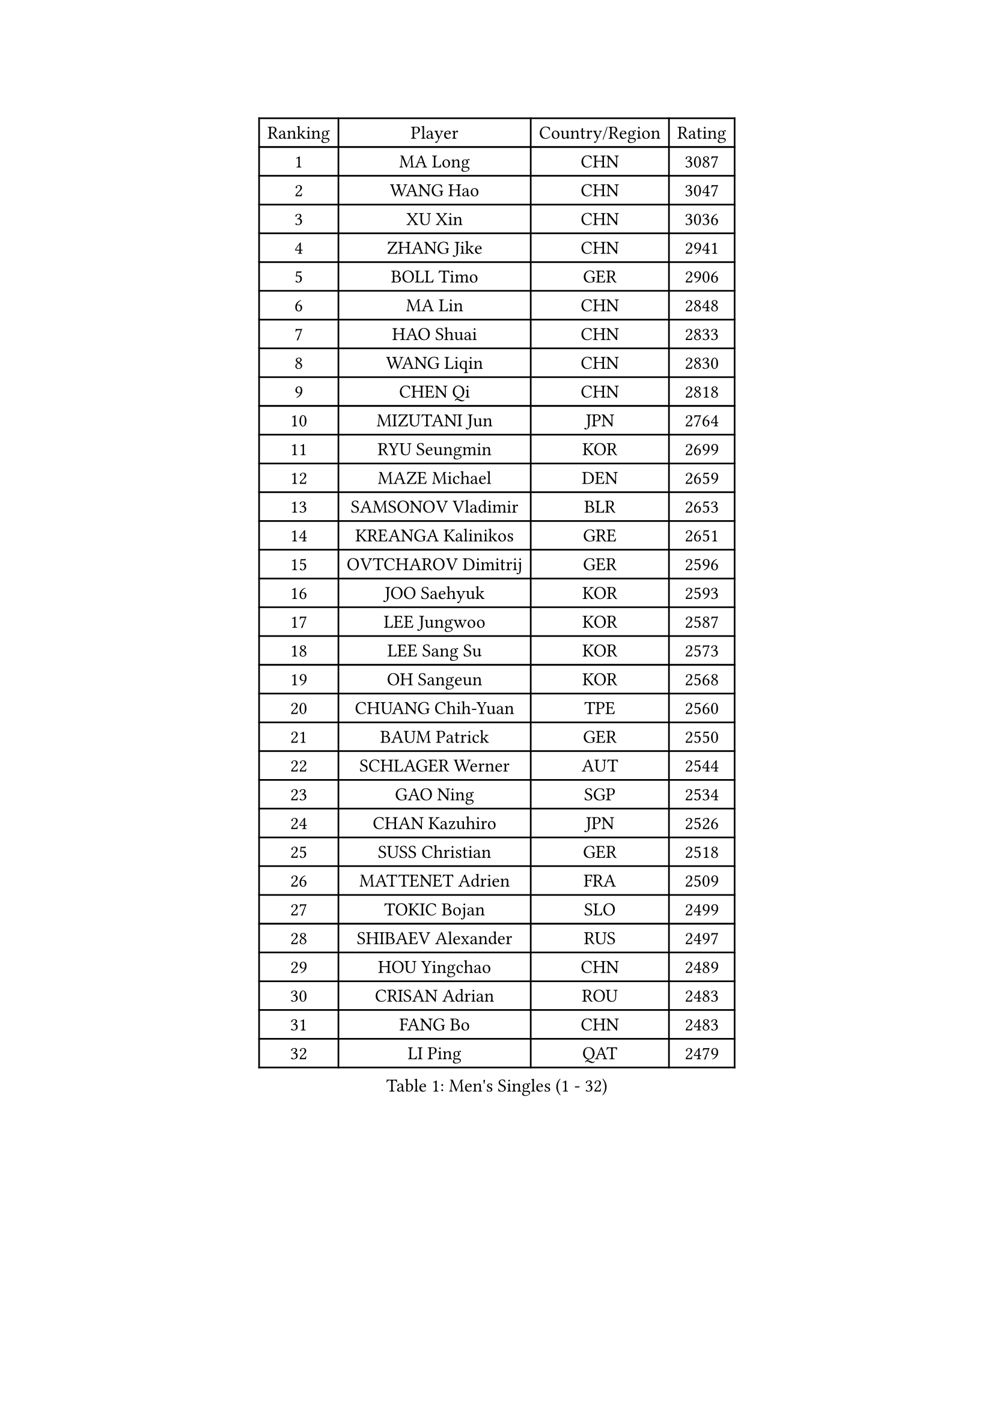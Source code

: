 
#set text(font: ("Courier New", "NSimSun"))
#figure(
  caption: "Men's Singles (1 - 32)",
    table(
      columns: 4,
      [Ranking], [Player], [Country/Region], [Rating],
      [1], [MA Long], [CHN], [3087],
      [2], [WANG Hao], [CHN], [3047],
      [3], [XU Xin], [CHN], [3036],
      [4], [ZHANG Jike], [CHN], [2941],
      [5], [BOLL Timo], [GER], [2906],
      [6], [MA Lin], [CHN], [2848],
      [7], [HAO Shuai], [CHN], [2833],
      [8], [WANG Liqin], [CHN], [2830],
      [9], [CHEN Qi], [CHN], [2818],
      [10], [MIZUTANI Jun], [JPN], [2764],
      [11], [RYU Seungmin], [KOR], [2699],
      [12], [MAZE Michael], [DEN], [2659],
      [13], [SAMSONOV Vladimir], [BLR], [2653],
      [14], [KREANGA Kalinikos], [GRE], [2651],
      [15], [OVTCHAROV Dimitrij], [GER], [2596],
      [16], [JOO Saehyuk], [KOR], [2593],
      [17], [LEE Jungwoo], [KOR], [2587],
      [18], [LEE Sang Su], [KOR], [2573],
      [19], [OH Sangeun], [KOR], [2568],
      [20], [CHUANG Chih-Yuan], [TPE], [2560],
      [21], [BAUM Patrick], [GER], [2550],
      [22], [SCHLAGER Werner], [AUT], [2544],
      [23], [GAO Ning], [SGP], [2534],
      [24], [CHAN Kazuhiro], [JPN], [2526],
      [25], [SUSS Christian], [GER], [2518],
      [26], [MATTENET Adrien], [FRA], [2509],
      [27], [TOKIC Bojan], [SLO], [2499],
      [28], [SHIBAEV Alexander], [RUS], [2497],
      [29], [HOU Yingchao], [CHN], [2489],
      [30], [CRISAN Adrian], [ROU], [2483],
      [31], [FANG Bo], [CHN], [2483],
      [32], [LI Ping], [QAT], [2479],
    )
  )#pagebreak()

#set text(font: ("Courier New", "NSimSun"))
#figure(
  caption: "Men's Singles (33 - 64)",
    table(
      columns: 4,
      [Ranking], [Player], [Country/Region], [Rating],
      [33], [APOLONIA Tiago], [POR], [2473],
      [34], [KISHIKAWA Seiya], [JPN], [2467],
      [35], [YAN An], [CHN], [2463],
      [36], [CHEN Weixing], [AUT], [2459],
      [37], [FREITAS Marcos], [POR], [2455],
      [38], [SAIVE Jean-Michel], [BEL], [2450],
      [39], [STEGER Bastian], [GER], [2444],
      [40], [YOSHIDA Kaii], [JPN], [2440],
      [41], [GIONIS Panagiotis], [GRE], [2437],
      [42], [LIN Ju], [DOM], [2433],
      [43], [KIM Junghoon], [KOR], [2424],
      [44], [JEONG Sangeun], [KOR], [2423],
      [45], [YANG Zi], [SGP], [2422],
      [46], [KUZMIN Fedor], [RUS], [2418],
      [47], [PERSSON Jorgen], [SWE], [2417],
      [48], [PROKOPCOV Dmitrij], [CZE], [2417],
      [49], [KO Lai Chak], [HKG], [2416],
      [50], [PRIMORAC Zoran], [CRO], [2416],
      [51], [CHTCHETININE Evgueni], [BLR], [2415],
      [52], [SVENSSON Robert], [SWE], [2407],
      [53], [JANG Song Man], [PRK], [2406],
      [54], [LI Hu], [SGP], [2404],
      [55], [JIANG Tianyi], [HKG], [2403],
      [56], [SIMONCIK Josef], [CZE], [2403],
      [57], [SMIRNOV Alexey], [RUS], [2402],
      [58], [JEOUNG Youngsik], [KOR], [2400],
      [59], [GARDOS Robert], [AUT], [2398],
      [60], [HABESOHN Daniel], [AUT], [2398],
      [61], [LI Ahmet], [TUR], [2393],
      [62], [UEDA Jin], [JPN], [2393],
      [63], [NIWA Koki], [JPN], [2392],
      [64], [KONECNY Tomas], [CZE], [2391],
    )
  )#pagebreak()

#set text(font: ("Courier New", "NSimSun"))
#figure(
  caption: "Men's Singles (65 - 96)",
    table(
      columns: 4,
      [Ranking], [Player], [Country/Region], [Rating],
      [65], [GERELL Par], [SWE], [2389],
      [66], [LIN Gaoyuan], [CHN], [2383],
      [67], [LI Ching], [HKG], [2383],
      [68], [YOON Jaeyoung], [KOR], [2383],
      [69], [ACHANTA Sharath Kamal], [IND], [2382],
      [70], [KORBEL Petr], [CZE], [2381],
      [71], [GORAK Daniel], [POL], [2380],
      [72], [KOSOWSKI Jakub], [POL], [2377],
      [73], [MONTEIRO Joao], [POR], [2373],
      [74], [MATSUDAIRA Kenta], [JPN], [2368],
      [75], [DIDUKH Oleksandr], [UKR], [2366],
      [76], [TANG Peng], [HKG], [2365],
      [77], [CHO Eonrae], [KOR], [2364],
      [78], [FEJER-KONNERTH Zoltan], [GER], [2361],
      [79], [HE Zhiwen], [ESP], [2353],
      [80], [KIM Minseok], [KOR], [2351],
      [81], [CHEUNG Yuk], [HKG], [2351],
      [82], [FILUS Ruwen], [GER], [2350],
      [83], [BLASZCZYK Lucjan], [POL], [2348],
      [84], [GACINA Andrej], [CRO], [2341],
      [85], [RUBTSOV Igor], [RUS], [2337],
      [86], [ZHMUDENKO Yaroslav], [UKR], [2337],
      [87], [FEGERL Stefan], [AUT], [2336],
      [88], [LUNDQVIST Jens], [SWE], [2334],
      [89], [SKACHKOV Kirill], [RUS], [2334],
      [90], [LEE Jungsam], [KOR], [2331],
      [91], [SEO Hyundeok], [KOR], [2329],
      [92], [MATSUDAIRA Kenji], [JPN], [2324],
      [93], [KARAKASEVIC Aleksandar], [SRB], [2322],
      [94], [LIU Song], [ARG], [2312],
      [95], [LEGOUT Christophe], [FRA], [2312],
      [96], [SONG Hongyuan], [CHN], [2311],
    )
  )#pagebreak()

#set text(font: ("Courier New", "NSimSun"))
#figure(
  caption: "Men's Singles (97 - 128)",
    table(
      columns: 4,
      [Ranking], [Player], [Country/Region], [Rating],
      [97], [DRINKHALL Paul], [ENG], [2310],
      [98], [KEINATH Thomas], [SVK], [2306],
      [99], [BURGIS Matiss], [LAT], [2304],
      [100], [ELOI Damien], [FRA], [2302],
      [101], [KASAHARA Hiromitsu], [JPN], [2301],
      [102], [WANG Zengyi], [POL], [2301],
      [103], [WU Jiaji], [DOM], [2299],
      [104], [BENTSEN Allan], [DEN], [2298],
      [105], [PITCHFORD Liam], [ENG], [2298],
      [106], [SALIFOU Abdel-Kader], [BEN], [2297],
      [107], [FALCK Mattias], [SWE], [2297],
      [108], [HENZELL William], [AUS], [2289],
      [109], [VANG Bora], [TUR], [2288],
      [110], [MACHADO Carlos], [ESP], [2288],
      [111], [SIRUCEK Pavel], [CZE], [2285],
      [112], [LASHIN El-Sayed], [EGY], [2285],
      [113], [LIVENTSOV Alexey], [RUS], [2284],
      [114], [LEBESSON Emmanuel], [FRA], [2282],
      [115], [LEE Jinkwon], [KOR], [2278],
      [116], [KAN Yo], [JPN], [2277],
      [117], [VLASOV Grigory], [RUS], [2275],
      [118], [KIM Hyok Bong], [PRK], [2273],
      [119], [VRABLIK Jiri], [CZE], [2272],
      [120], [#text(gray, "WU Hao")], [CHN], [2269],
      [121], [FRANZISKA Patrick], [GER], [2268],
      [122], [CANTERO Jesus], [ESP], [2268],
      [123], [TSUBOI Gustavo], [BRA], [2263],
      [124], [PISTEJ Lubomir], [SVK], [2262],
      [125], [TAKAKIWA Taku], [JPN], [2262],
      [126], [ANDRIANOV Sergei], [RUS], [2257],
      [127], [HUANG Sheng-Sheng], [TPE], [2255],
      [128], [ROBINOT Quentin], [FRA], [2254],
    )
  )